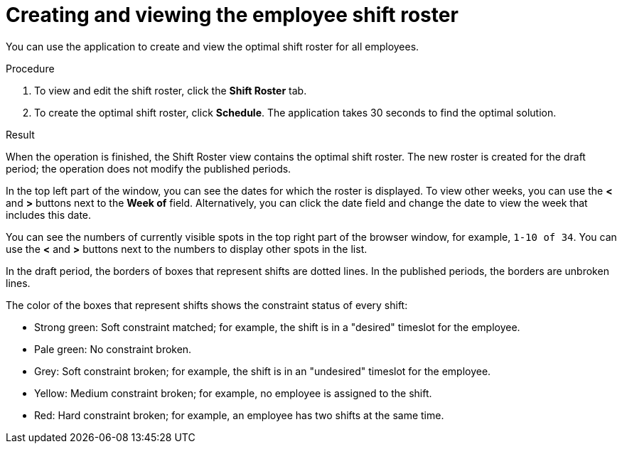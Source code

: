 [id='er-solve-proc']
= Creating and viewing the employee shift roster

You can use the application to create and view the optimal shift roster for all employees.

.Procedure
. To view and edit the shift roster, click the *Shift Roster* tab.
. To create the optimal shift roster, click *Schedule*. The application takes 30 seconds to find the optimal solution. 

.Result
When the operation is finished, the Shift Roster view contains the optimal shift roster. The new roster is created for the draft period; the operation does not modify the published periods.

In the top left part of the window, you can see the dates for which the roster is displayed. To view other weeks, you can use the *<* and *>* buttons next to the *Week of* field. Alternatively, you can click the date field and change the date to view the week that includes this date.

You can see the numbers of currently visible spots in the top right part of the browser window, for example, `1-10 of 34`. You can use the *<* and *>* buttons next to the numbers to display other spots in the list. 

In the draft period, the borders of boxes that represent shifts are dotted lines. In the published periods, the borders are unbroken lines.

The color of the boxes that represent shifts shows the constraint status of every shift:

* Strong green: Soft constraint matched; for example, the shift is in a "desired" timeslot for the employee.
* Pale green: No constraint broken.
* Grey: Soft constraint broken; for example, the shift is in an "undesired" timeslot for the employee.
* Yellow: Medium constraint broken; for example, no employee is assigned to the shift.
* Red: Hard constraint broken; for example, an employee has two shifts at the same time.
